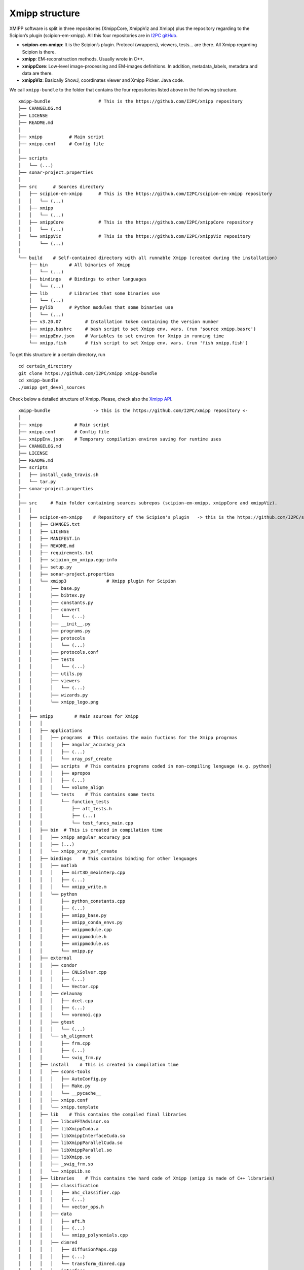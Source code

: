 Xmipp structure
============

XMIPP software is split in three repositories (XmippCore, XmippViz and
Xmipp) plus the repository regarding to the Scipion’s plugin
(scipion-em-xmipp). All this four repositories are in `I2PC
gitHub <https://github.com/i2pc>`__.

-  **scipion-em-xmipp**: It is the Scipion’s plugin. Protocol
   (wrappers), viewers, tests… are there. All Xmipp regarding Scipion is
   there.
-  **xmipp**: EM-reconstraction methods. Usually wrote in C++.
-  **xmippCore**: Low-level image-processing and EM-images definitions.
   In addition, metadata_labels, metadata and data are there.
-  **xmippViz**: Basically ShowJ, coordinates viewer and Xmipp Picker.
   Java code.

We call ``xmipp-bundle`` to the folder that contains the four
repositories listed above in the following structure.

::

   xmipp-bundle                  # This is the https://github.com/I2PC/xmipp repository
   ├── CHANGELOG.md
   ├── LICENSE
   ├── README.md
   │
   ├── xmipp          # Main script
   ├── xmipp.conf     # Config file
   │
   ├── scripts
   │   └── (...)
   ├── sonar-project.properties
   │
   ├── src      # Sources directory
   │   ├── scipion-em-xmipp      # This is the https://github.com/I2PC/scipion-em-xmipp repository
   │   │   └── (...)
   │   ├── xmipp
   │   │   └── (...)
   │   ├── xmippCore             # This is the https://github.com/I2PC/xmippCore repository
   │   │   └── (...)
   │   └── xmippViz              # This is the https://github.com/I2PC/xmippViz repository
   │       └── (...)
   │
   └── build    # Self-contained directory with all runnable Xmipp (created during the installation)
       ├── bin        # All binaries of Xmipp
       │   └── (...)
       ├── bindings   # Bindings to other languages
       │   └── (...)
       ├── lib        # Libraries that some binaries use
       │   └── (...)
       ├── pylib      # Python modules that some binaries use
       │   └── (...)
       ├── v3.20.07         # Installation token containing the version number
       ├── xmipp.bashrc     # bash script to set Xmipp env. vars. (run 'source xmipp.basrc')
       ├── xmippEnv.json    # Variables to set environ for Xmipp in running time
       └── xmipp.fish       # fish script to set Xmipp env. vars. (run 'fish xmipp.fish')

To get this structure in a certain directory, run

::

   cd certain_directory
   git clone https://github.com/I2PC/xmipp xmipp-bundle
   cd xmipp-bundle
   ./xmipp get_devel_sources


Check below a detailed structure of Xmipp. Please, check also the `Xmipp
API <https://scipion-em.github.io/docs/docs/api/xmipp-API.html>`__.

::

   xmipp-bundle                -> this is the https://github.com/I2PC/xmipp repository <-
   │
   ├── xmipp            # Main script
   ├── xmipp.conf       # Config file
   ├── xmippEnv.json    # Temporary compilation environ saving for runtime uses
   ├── CHANGELOG.md
   ├── LICENSE
   ├── README.md
   ├── scripts
   │   ├── install_cuda_travis.sh
   │   └── tar.py
   ├── sonar-project.properties
   │
   ├── src     # Main folder containing sources subrepos (scipion-em-xmipp, xmippCore and xmippViz).
   │   │
   │   ├── scipion-em-xmipp    # Repository of the Scipion's plugin   -> this is the https://github.com/I2PC/scipion-em-xmipp repository <-
   │   │   ├── CHANGES.txt
   │   │   ├── LICENSE
   │   │   ├── MANIFEST.in
   │   │   ├── README.md
   │   │   ├── requirements.txt
   │   │   ├── scipion_em_xmipp.egg-info
   │   │   ├── setup.py
   │   │   ├── sonar-project.properties
   │   │   └── xmipp3               # Xmipp plugin for Scipion
   │   │       ├── base.py
   │   │       ├── bibtex.py
   │   │       ├── constants.py
   │   │       ├── convert
   │   │       │   └── (...)
   │   │       ├── __init__.py
   │   │       ├── programs.py
   │   │       ├── protocols
   │   │       │   └── (...)
   │   │       ├── protocols.conf
   │   │       ├── tests
   │   │       │   └── (...)
   │   │       ├── utils.py
   │   │       ├── viewers
   │   │       │   └── (...)
   │   │       ├── wizards.py
   │   │       └── xmipp_logo.png
   │   │
   │   ├── xmipp        # Main sources for Xmipp
   │   │   │
   │   │   ├── applications
   │   │   │   ├── programs  # This contains the main fuctions for the Xmipp progrmas
   │   │   │   │   ├── angular_accuracy_pca
   │   │   │   │   ├── (...)
   │   │   │   │   └── xray_psf_create
   │   │   │   ├── scripts  # This contains programs coded in non-compiling lenguage (e.g. python)
   │   │   │   │   ├── apropos
   │   │   │   │   ├── (...)
   │   │   │   │   └── volume_align
   │   │   │   └── tests    # This contains some tests
   │   │   │       └── function_tests
   │   │   │           ├── aft_tests.h
   │   │   │           ├── (...)
   │   │   │           └── test_funcs_main.cpp
   │   │   ├── bin  # This is created in compilation time
   │   │   │   ├── xmipp_angular_accuracy_pca
   │   │   │   ├── (...)
   │   │   │   └── xmipp_xray_psf_create
   │   │   ├── bindings    # This contains binding for other lenguages
   │   │   │   ├── matlab
   │   │   │   │   ├── mirt3D_mexinterp.cpp
   │   │   │   │   ├── (...)
   │   │   │   │   └── xmipp_write.m
   │   │   │   └── python
   │   │   │       ├── python_constants.cpp
   │   │   │       ├── (...)
   │   │   │       ├── xmipp_base.py
   │   │   │       ├── xmipp_conda_envs.py
   │   │   │       ├── xmippmodule.cpp
   │   │   │       ├── xmippmodule.h
   │   │   │       ├── xmippmodule.os
   │   │   │       └── xmipp.py
   │   │   ├── external
   │   │   │   ├── condor
   │   │   │   │   ├── CNLSolver.cpp
   │   │   │   │   ├── (...)
   │   │   │   │   └── Vector.cpp
   │   │   │   ├── delaunay
   │   │   │   │   ├── dcel.cpp
   │   │   │   │   ├── (...)
   │   │   │   │   └── voronoi.cpp
   │   │   │   ├── gtest
   │   │   │   │   └── (...)
   │   │   │   └── sh_alignment
   │   │   │       ├── frm.cpp
   │   │   │       ├── (...)
   │   │   │       └── swig_frm.py
   │   │   ├── install    # This is created in compilation time
   │   │   │   ├── scons-tools
   │   │   │   │   ├── AutoConfig.py
   │   │   │   │   ├── Make.py
   │   │   │   │   └── __pycache__
   │   │   │   ├── xmipp.conf
   │   │   │   └── xmipp.template
   │   │   ├── lib    # This contains the compiled final libraries
   │   │   │   ├── libcuFFTAdvisor.so
   │   │   │   ├── libXmippCuda.a
   │   │   │   ├── libXmippInterfaceCuda.so
   │   │   │   ├── libXmippParallelCuda.so
   │   │   │   ├── libXmippParallel.so
   │   │   │   ├── libXmipp.so
   │   │   │   ├── _swig_frm.so
   │   │   │   └── xmippLib.so
   │   │   ├── libraries    # This contains the hard code of Xmipp (xmipp is made of C++ libraries)
   │   │   │   ├── classification
   │   │   │   │   ├── ahc_classifier.cpp
   │   │   │   │   ├── (...)
   │   │   │   │   └── vector_ops.h
   │   │   │   ├── data
   │   │   │   │   ├── aft.h
   │   │   │   │   ├── (...)
   │   │   │   │   └── xmipp_polynomials.cpp
   │   │   │   ├── dimred
   │   │   │   │   ├── diffusionMaps.cpp
   │   │   │   │   ├── (...)
   │   │   │   │   └── transform_dimred.cpp
   │   │   │   ├── interface
   │   │   │   │   ├── docfile.cpp
   │   │   │   │   ├── (...)
   │   │   │   │   └── virus.h
   │   │   │   ├── parallel
   │   │   │   │   ├── mpi_angular_accuracy_pca.cpp
   │   │   │   │   ├── (...)
   │   │   │   │   └── xmipp_mpi.cpp
   │   │   │   ├── parallel_adapt_cuda
   │   │   │   │   ├── mpi_reconstruct_fourier_gpu.cpp
   │   │   │   │   ├── mpi_reconstruct_fourier_gpu.h
   │   │   │   │   └── mpi_reconstruct_fourier_gpu.os
   │   │   │   ├── py_xmipp
   │   │   │   │   ├── coordinatesTools
   │   │   │   │   ├── deepConsensusWorkers
   │   │   │   │   ├── deepDenoising
   │   │   │   │   ├── deepLearningToolkitUtils
   │   │   │   │   ├── deepResLearner
   │   │   │   │   ├── example_module2
   │   │   │   │   └── example_module.py
   │   │   │   ├── reconstruction
   │   │   │   │   ├── aalign_significant.cpp
   │   │   │   │   ├── (...)
   │   │   │   │   └── xray_psf_create.cpp
   │   │   │   ├── reconstruction_adapt_cuda
   │   │   │   │   ├── align_significant_gpu.cpp
   │   │   │   │   ├── (...)
   │   │   │   │   └── xmipp_gpu_utils.cpp
   │   │   │   └── reconstruction_cuda
   │   │   │       ├── cuda_all.cpp
   │   │   │       ├── (...)
   │   │   │       └── gpu.cpp
   │   │   ├── resources
   │   │   │   └── test
   │   │   │       ├── dimred
   │   │   │       ├── EMX
   │   │   │       ├── filters
   │   │   │       ├── funcs
   │   │   │       ├── image
   │   │   │       ├── metadata
   │   │   │       ├── polynomials
   │   │   │       ├── pythoninterface
   │   │   │       └── sampling
   │   │   ├── SConscript           # This contains the instructions to compile Xmipp (SConscript)
   │   │   ├── SConstruct           # This contains the instructions to compile Xmipp (SConstruct)
   │   │   └── tests  # This is created in testing time
   │   │       ├── data
   │   │       │   ├── gold
   │   │       │   │   └── (...)
   │   │       │   ├── input
   │   │       │   │   └── (...)
   │   │       │   ├── MANIFEST
   │   │       │   ├── temp.txt
   │   │       │   └── tmpLink
   │   │       ├── __init__.py
   │   │       ├── _test_internal.py
   │   │       ├── test_programs_xmipp.py
   │   │       ├── test.py
   │   │       └── _test_pythoninferface_xmipp.py
   │   │
   │   ├── xmippCore        # Repository of the Core        -> this is the https://github.com/I2PC/xmippCore repository <-
   │   │   │
   │   │   ├── bindings  # This contains bindings to other lenguages
   │   │   │   └── python
   │   │   │       ├── python_image.h
   │   │   │       └── xmippmoduleCore.h
   │   │   ├── CHANGELOG.md
   │   │   ├── core   # This contains the Xmipp CORE code
   │   │   │   ├── alglib
   │   │   │   │   ├── alglibinternal.cpp
   │   │   │   │   ├── (...)
   │   │   │   │   └── stdafx.h
   │   │   │   ├── args.cpp
   │   │   │   ├── (...)
   │   │   │   ├── bilib
   │   │   │   │   ├── changebasis.cc
   │   │   │   │   ├── (...)
   │   │   │   │   └── window.CC
   │   │   │   ├── gcc_version.h
   │   │   │   ├── (...)
   │   │   │   ├── utils
   │   │   │   │   └── (...)
   │   │   │   ├── xmipp_color.cpp
   │   │   │   ├── (...)
   │   │   │   └── xvsmooth.os
   │   │   ├── install  # This is created in compilation time
   │   │   │   ├── scons-tools
   │   │   │   │   ├── AutoConfig.py
   │   │   │   │   ├── Make.py
   │   │   │   │   └── __pycache__
   │   │   │   ├── xmipp.conf
   │   │   │   └── xmipp.template
   │   │   ├── lib    # Where the final libraries ends up
   │   │   │   ├── libXmippCore.so
   │   │   │   └── xmippCore.so
   │   │   ├── LICENSE
   │   │   ├── README.md
   │   │   ├── SConscript           # This contains the instructions to compile XmippCore (SConscript)
   │   │   └── SConstruct           # This contains the instructions to compile XmippCore (SConstruct)
   │   │
   │   └── xmippViz        # Repository of the Core       -> this is the https://github.com/I2PC/xmippViz repository <-
   │       │
   │       ├── applications
   │       │   └── scripts
   │       │       ├── metadata_plot
   │       │       └── showj
   │       ├── bin
   │       │   ├── xmipp_metadata_plot
   │       │   └── xmipp_showj
   │       ├── bindings
   │       │   ├── java
   │       │   │   ├── src
   │       │   │   │   └── (...)
   │       │   │   ├── xmipp_Aux.cpp
   │       │   │   ├── (...)
   │       │   │   └── xmipp_TiltPairAligner.cpp
   │       │   └── python
   │       │       └── xmippViz.py
   │       ├── CHANGELOG.md
   │       ├── external
   │       │   ├── imagej
   │       │   │   └── (...)
   │       │   └── imagej.tgz
   │       ├── install
   │       │   ├── scons-tools
   │       │   │   ├── AutoConfig.py
   │       │   │   └── Make.py
   │       │   ├── xmipp.conf
   │       │   └── xmipp.template
   │       ├── java
   │       │   ├── build
   │       │   │   ├── HandleExtraFileTypes.class
   │       │   │   ├── (...)
   │       │   │   └── XmippViewer.jar_source.txt
   │       │   ├── lib
   │       │   │   ├── commons-cli-1.1.jar
   │       │   │   ├── (...)
   │       │   │   └── XmippViewer.jar
   │       │   └── src          # This contains the hard code of xmippViz (coded in Java)
   │       │       ├── HandleExtraFileTypes.java
   │       │       └── xmipp
   │       │           └── (...)
   │       ├── lib
   │       │   └── libXmippJNI.so
   │       ├── LICENSE
   │       ├── README.md
   │       ├── resources
   │       │   ├── add.gif
   │       │   ├── (...)
   │       │   └── zoom.png
   │       ├── SConscript           # This contains the instructions to compile XmippViz (SConscript)
   │       ├── SConstruct           # This contains the instructions to compile XmippViz (SConstruct)
   │       └── xmipp_MetaData.cpp
   │
   └── build        # After compilation, all binaries ends up to the self-contained build folder
       ├── bin   # This contains the binaries to be launched
       │   ├── xmipp_angular_accuracy_pca
       │   ├── (...)
       │   └── xmipp_xray_psf_create
       ├── bindings  # This contains the compiled bindings to other lenguages
       │   ├── java
       │   ├── matlab
       │   └── python
       ├── lib    # This contains the compiled libraries (needed to launch binaries in the bin folder)
       │   ├── libcuFFTAdvisor.so
       │   ├── libXmippCore.so
       │   ├── libXmippCuda.a
       │   ├── libXmippInterfaceCuda.so
       │   ├── libXmippJNI.so
       │   ├── libXmippParallelCuda.so
       │   ├── libXmippParallel.so
       │   └── libXmipp.so
       ├── pylib    # Python modules to use in running time
       │   └── xmippPyModules
       │       └── xmippPyModules
       │       ├── coordinatesTools
       │       ├── deepConsensusWorkers
       │       ├── deepDenoising
       │       ├── deepLearningToolkitUtils
       │       ├── deepResLearner
       │       ├── example_module2
       │       ├── example_module.py
       │       └── __init__.py
       ├── resources
       │   ├── add.gif
       │   ├── binocular.png
       │   ├── brush.png
       │   ├── (...)
       │   └── zoom.png
       ├── v3.20.07         # Installation token containing the version number
       ├── xmipp.bashrc     # bash script to set Xmipp env. vars. (run 'source xmipp.basrc')
       ├── xmippEnv.json    # Variables to set environ for Xmipp in running time
       └── xmipp.fish       # fish script to set Xmipp env. vars. (run 'fish xmipp.basrc')